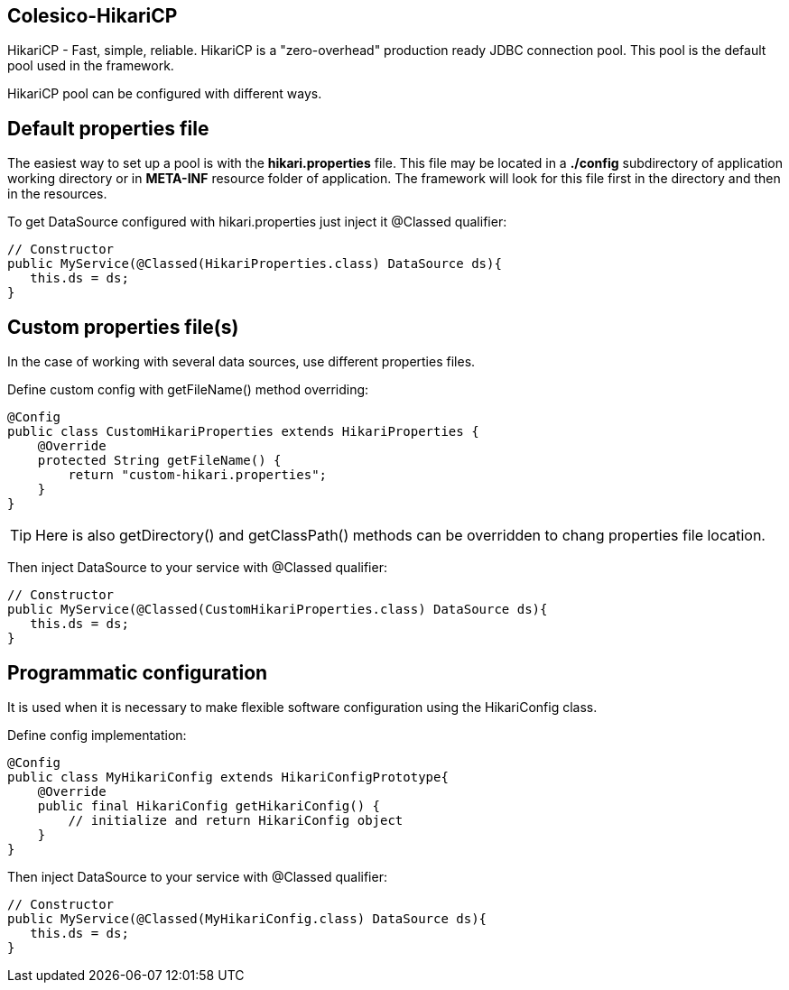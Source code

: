 [[intro]]

== Colesico-HikariCP

HikariCP - Fast, simple, reliable. HikariCP is a "zero-overhead" production ready JDBC connection pool.
This pool is the default pool used in the framework.


HikariCP pool can be configured with different ways.

== Default properties file

The easiest way to set up a pool is with the *hikari.properties* file.
This file may be located in a *./config* subdirectory of application working directory or in *META-INF*
resource folder of application.
The framework will look for this file first in the directory and then in the resources.

To get DataSource configured with hikari.properties just inject it @Classed qualifier:

[source,java]
----

// Constructor
public MyService(@Classed(HikariProperties.class) DataSource ds){
   this.ds = ds;
}

----

== Custom properties file(s)

In the case of working with several data sources, use different properties files.

Define custom config with getFileName() method overriding:

[source,java]
----

@Config
public class CustomHikariProperties extends HikariProperties {
    @Override
    protected String getFileName() {
        return "custom-hikari.properties";
    }
}

----
TIP: Here is also getDirectory() and getClassPath() methods can be overridden to chang properties file location.

Then inject DataSource to your service with @Classed qualifier:

[source,java]
----

// Constructor
public MyService(@Classed(CustomHikariProperties.class) DataSource ds){
   this.ds = ds;
}

----

== Programmatic configuration

It is used when it is necessary to make flexible software configuration using the
HikariConfig class.

Define config implementation:

[source,java]
----

@Config
public class MyHikariConfig extends HikariConfigPrototype{
    @Override
    public final HikariConfig getHikariConfig() {
        // initialize and return HikariConfig object
    }
}

----

Then inject DataSource to your service with @Classed qualifier:

[source,java]
----

// Constructor
public MyService(@Classed(MyHikariConfig.class) DataSource ds){
   this.ds = ds;
}

----